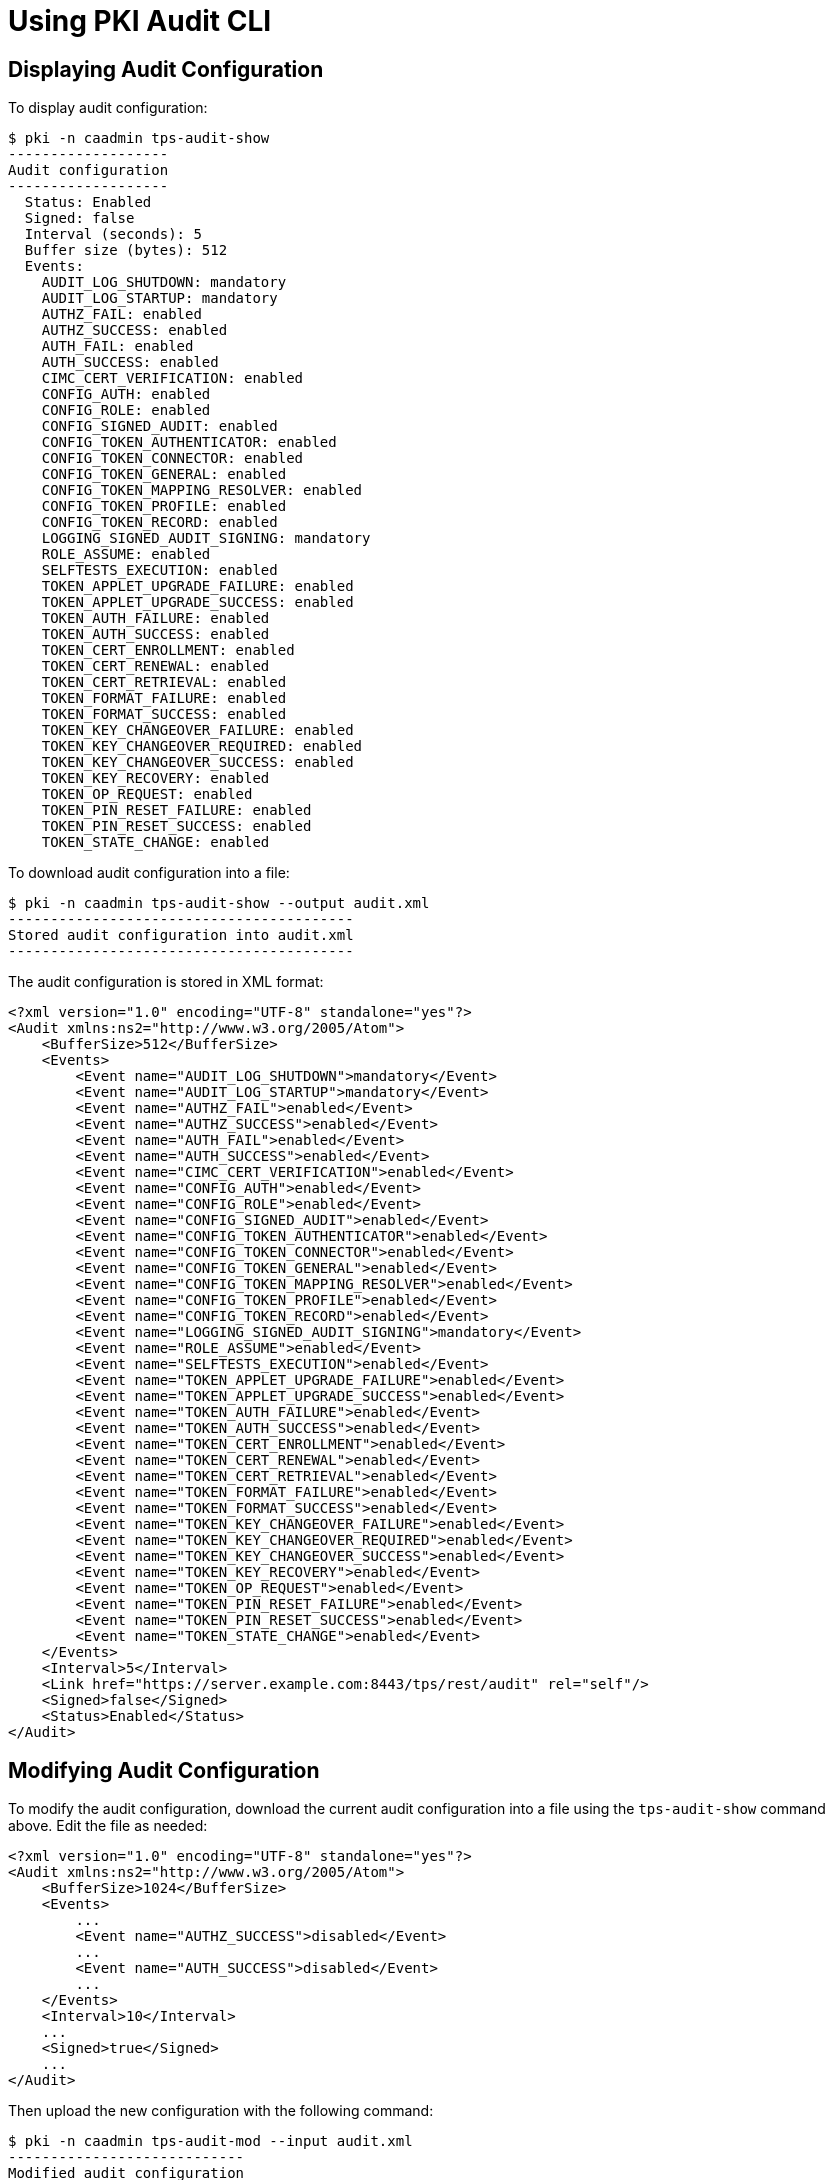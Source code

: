 = Using PKI Audit CLI =

== Displaying Audit Configuration ==

To display audit configuration:

----
$ pki -n caadmin tps-audit-show
-------------------
Audit configuration
-------------------
  Status: Enabled
  Signed: false
  Interval (seconds): 5
  Buffer size (bytes): 512
  Events:
    AUDIT_LOG_SHUTDOWN: mandatory
    AUDIT_LOG_STARTUP: mandatory
    AUTHZ_FAIL: enabled
    AUTHZ_SUCCESS: enabled
    AUTH_FAIL: enabled
    AUTH_SUCCESS: enabled
    CIMC_CERT_VERIFICATION: enabled
    CONFIG_AUTH: enabled
    CONFIG_ROLE: enabled
    CONFIG_SIGNED_AUDIT: enabled
    CONFIG_TOKEN_AUTHENTICATOR: enabled
    CONFIG_TOKEN_CONNECTOR: enabled
    CONFIG_TOKEN_GENERAL: enabled
    CONFIG_TOKEN_MAPPING_RESOLVER: enabled
    CONFIG_TOKEN_PROFILE: enabled
    CONFIG_TOKEN_RECORD: enabled
    LOGGING_SIGNED_AUDIT_SIGNING: mandatory
    ROLE_ASSUME: enabled
    SELFTESTS_EXECUTION: enabled
    TOKEN_APPLET_UPGRADE_FAILURE: enabled
    TOKEN_APPLET_UPGRADE_SUCCESS: enabled
    TOKEN_AUTH_FAILURE: enabled
    TOKEN_AUTH_SUCCESS: enabled
    TOKEN_CERT_ENROLLMENT: enabled
    TOKEN_CERT_RENEWAL: enabled
    TOKEN_CERT_RETRIEVAL: enabled
    TOKEN_FORMAT_FAILURE: enabled
    TOKEN_FORMAT_SUCCESS: enabled
    TOKEN_KEY_CHANGEOVER_FAILURE: enabled
    TOKEN_KEY_CHANGEOVER_REQUIRED: enabled
    TOKEN_KEY_CHANGEOVER_SUCCESS: enabled
    TOKEN_KEY_RECOVERY: enabled
    TOKEN_OP_REQUEST: enabled
    TOKEN_PIN_RESET_FAILURE: enabled
    TOKEN_PIN_RESET_SUCCESS: enabled
    TOKEN_STATE_CHANGE: enabled
----

To download audit configuration into a file:

----
$ pki -n caadmin tps-audit-show --output audit.xml
-----------------------------------------
Stored audit configuration into audit.xml
-----------------------------------------
----

The audit configuration is stored in XML format:

----
<?xml version="1.0" encoding="UTF-8" standalone="yes"?>
<Audit xmlns:ns2="http://www.w3.org/2005/Atom">
    <BufferSize>512</BufferSize>
    <Events>
        <Event name="AUDIT_LOG_SHUTDOWN">mandatory</Event>
        <Event name="AUDIT_LOG_STARTUP">mandatory</Event>
        <Event name="AUTHZ_FAIL">enabled</Event>
        <Event name="AUTHZ_SUCCESS">enabled</Event>
        <Event name="AUTH_FAIL">enabled</Event>
        <Event name="AUTH_SUCCESS">enabled</Event>
        <Event name="CIMC_CERT_VERIFICATION">enabled</Event>
        <Event name="CONFIG_AUTH">enabled</Event>
        <Event name="CONFIG_ROLE">enabled</Event>
        <Event name="CONFIG_SIGNED_AUDIT">enabled</Event>
        <Event name="CONFIG_TOKEN_AUTHENTICATOR">enabled</Event>
        <Event name="CONFIG_TOKEN_CONNECTOR">enabled</Event>
        <Event name="CONFIG_TOKEN_GENERAL">enabled</Event>
        <Event name="CONFIG_TOKEN_MAPPING_RESOLVER">enabled</Event>
        <Event name="CONFIG_TOKEN_PROFILE">enabled</Event>
        <Event name="CONFIG_TOKEN_RECORD">enabled</Event>
        <Event name="LOGGING_SIGNED_AUDIT_SIGNING">mandatory</Event>
        <Event name="ROLE_ASSUME">enabled</Event>
        <Event name="SELFTESTS_EXECUTION">enabled</Event>
        <Event name="TOKEN_APPLET_UPGRADE_FAILURE">enabled</Event>
        <Event name="TOKEN_APPLET_UPGRADE_SUCCESS">enabled</Event>
        <Event name="TOKEN_AUTH_FAILURE">enabled</Event>
        <Event name="TOKEN_AUTH_SUCCESS">enabled</Event>
        <Event name="TOKEN_CERT_ENROLLMENT">enabled</Event>
        <Event name="TOKEN_CERT_RENEWAL">enabled</Event>
        <Event name="TOKEN_CERT_RETRIEVAL">enabled</Event>
        <Event name="TOKEN_FORMAT_FAILURE">enabled</Event>
        <Event name="TOKEN_FORMAT_SUCCESS">enabled</Event>
        <Event name="TOKEN_KEY_CHANGEOVER_FAILURE">enabled</Event>
        <Event name="TOKEN_KEY_CHANGEOVER_REQUIRED">enabled</Event>
        <Event name="TOKEN_KEY_CHANGEOVER_SUCCESS">enabled</Event>
        <Event name="TOKEN_KEY_RECOVERY">enabled</Event>
        <Event name="TOKEN_OP_REQUEST">enabled</Event>
        <Event name="TOKEN_PIN_RESET_FAILURE">enabled</Event>
        <Event name="TOKEN_PIN_RESET_SUCCESS">enabled</Event>
        <Event name="TOKEN_STATE_CHANGE">enabled</Event>
    </Events>
    <Interval>5</Interval>
    <Link href="https://server.example.com:8443/tps/rest/audit" rel="self"/>
    <Signed>false</Signed>
    <Status>Enabled</Status>
</Audit>
----

== Modifying Audit Configuration ==

To modify the audit configuration, download the current audit configuration into a file using the `tps-audit-show` command above.
Edit the file as needed:

----
<?xml version="1.0" encoding="UTF-8" standalone="yes"?>
<Audit xmlns:ns2="http://www.w3.org/2005/Atom">
    <BufferSize>1024</BufferSize>
    <Events>
        ...
        <Event name="AUTHZ_SUCCESS">disabled</Event>
        ...
        <Event name="AUTH_SUCCESS">disabled</Event>
        ...
    </Events>
    <Interval>10</Interval>
    ...
    <Signed>true</Signed>
    ...
</Audit>
----

Then upload the new configuration with the following command:

----
$ pki -n caadmin tps-audit-mod --input audit.xml
----------------------------
Modified audit configuration
----------------------------
  Status: Enabled
  Signed: false
  Interval (seconds): 10
  Buffer size (bytes): 512
  Events:
    AUDIT_LOG_SHUTDOWN: mandatory
    AUDIT_LOG_STARTUP: mandatory
    AUTHZ_FAIL: enabled
    AUTHZ_SUCCESS: disabled
    AUTH_FAIL: enabled
    AUTH_SUCCESS: disabled
    CIMC_CERT_VERIFICATION: enabled
    CONFIG_AUTH: enabled
    CONFIG_ROLE: enabled
    CONFIG_SIGNED_AUDIT: enabled
    CONFIG_TOKEN_AUTHENTICATOR: enabled
    CONFIG_TOKEN_CONNECTOR: enabled
    CONFIG_TOKEN_GENERAL: enabled
    CONFIG_TOKEN_MAPPING_RESOLVER: enabled
    CONFIG_TOKEN_PROFILE: enabled
    CONFIG_TOKEN_RECORD: enabled
    LOGGING_SIGNED_AUDIT_SIGNING: mandatory
    ROLE_ASSUME: enabled
    SELFTESTS_EXECUTION: enabled
    TOKEN_APPLET_UPGRADE_FAILURE: enabled
    TOKEN_APPLET_UPGRADE_SUCCESS: enabled
    TOKEN_AUTH_FAILURE: enabled
    TOKEN_AUTH_SUCCESS: enabled
    TOKEN_CERT_ENROLLMENT: enabled
    TOKEN_CERT_RENEWAL: enabled
    TOKEN_CERT_RETRIEVAL: enabled
    TOKEN_FORMAT_FAILURE: enabled
    TOKEN_FORMAT_SUCCESS: enabled
    TOKEN_KEY_CHANGEOVER_FAILURE: enabled
    TOKEN_KEY_CHANGEOVER_REQUIRED: enabled
    TOKEN_KEY_CHANGEOVER_SUCCESS: enabled
    TOKEN_KEY_RECOVERY: enabled
    TOKEN_OP_REQUEST: enabled
    TOKEN_PIN_RESET_FAILURE: enabled
    TOKEN_PIN_RESET_SUCCESS: enabled
    TOKEN_STATE_CHANGE: enabled
----

Optionally, the updated configuration can be stored into a file using the `--output` parameter.
